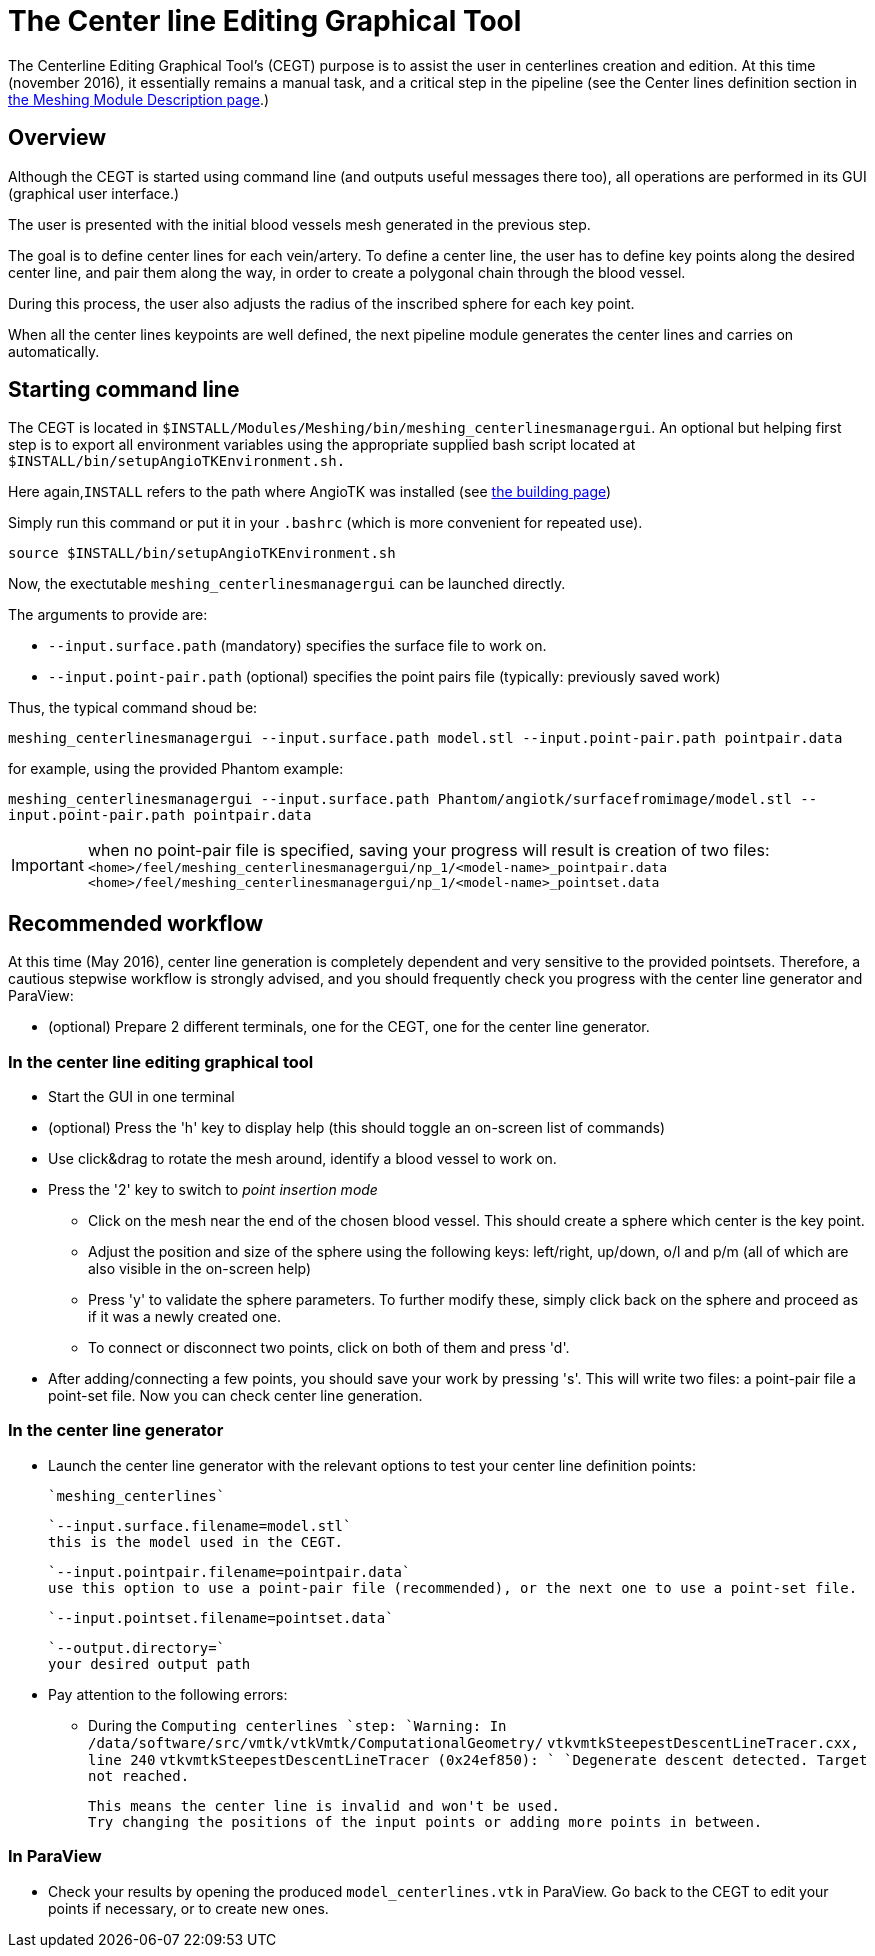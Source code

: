 = The Center line Editing Graphical Tool

The Centerline Editing Graphical Tool's (CEGT) purpose is to assist the user in centerlines creation and edition.
At this time (november 2016), it essentially remains a manual task, and a critical step in the pipeline (see the Center lines definition section in link:Meshing_Module_Description.adoc[the Meshing Module Description page].)

== Overview

Although the CEGT is started using command line (and outputs useful messages there too), all operations are performed in its GUI (graphical user interface.)

The user is presented with the initial blood vessels mesh generated in the previous step.

The goal is to define center lines for each vein/artery.
To define a center line, the user has to define key points along the desired center line, and pair them along the way, in order to create a polygonal chain through the blood vessel.

During this process, the user also adjusts the radius of the inscribed sphere for each key point.

When all the center lines keypoints are well defined, the next pipeline module generates the center lines and carries on automatically.

== Starting command line

The CEGT is located in `$INSTALL/Modules/Meshing/bin/meshing_centerlinesmanagergui`.
An optional but helping first step is to export all environment variables using the appropriate supplied bash script located at `$INSTALL/bin/setupAngioTKEnvironment.sh.`

Here again,`INSTALL` refers to the path where AngioTK was installed (see link:Building.adoc[the building page])

Simply run this command or put it in your `.bashrc` (which is more convenient for repeated use).

`source $INSTALL/bin/setupAngioTKEnvironment.sh`

Now, the exectutable `meshing_centerlinesmanagergui` can be launched directly.

The arguments to provide are:

- `--input.surface.path` (mandatory) specifies the surface file to work on.
- `--input.point-pair.path` (optional) specifies the point pairs file (typically: previously saved work)

Thus, the typical command shoud be:

`meshing_centerlinesmanagergui --input.surface.path model.stl --input.point-pair.path pointpair.data`

for example, using the provided Phantom example:

`meshing_centerlinesmanagergui --input.surface.path Phantom/angiotk/surfacefromimage/model.stl --input.point-pair.path pointpair.data`

IMPORTANT: when no point-pair file is specified, saving your progress will result is creation of two files: `<home>/feel/meshing_centerlinesmanagergui/np_1/<model-name>_pointpair.data`
`<home>/feel/meshing_centerlinesmanagergui/np_1/<model-name>_pointset.data`

== Recommended workflow

At this time (May 2016), center line generation is completely dependent and very sensitive to the provided pointsets.
Therefore, a cautious stepwise workflow is strongly advised, and you should frequently check you progress with the center line generator and ParaView:

- (optional) Prepare 2 different terminals, one for the CEGT, one for the center line generator.

=== In the center line editing graphical tool
- Start the GUI in one terminal
- (optional) Press the 'h' key to display help (this should toggle an on-screen list of commands)
- Use click&drag to rotate the mesh around, identify a blood vessel to work on.
- Press the '2' key to switch to _point insertion mode_
    * Click on the mesh near the end of the chosen blood vessel. This should create a sphere which center is the key point.
    * Adjust the position and size of the sphere using the following keys: left/right, up/down, o/l and p/m (all of which are also visible in the on-screen help)
    * Press 'y' to validate the sphere parameters. To further modify these, simply click back on the sphere and proceed as if it was a newly created one.
    * To connect or disconnect two points, click on both of them and press 'd'.
- After adding/connecting a few points, you should save your work by pressing 's'. This will write two files: a point-pair file a point-set file. Now you can check center line generation.

=== In the center line generator

- Launch the center line generator with the relevant options to test your center line definition points:

    `meshing_centerlines`

    `--input.surface.filename=model.stl`
    this is the model used in the CEGT.


    `--input.pointpair.filename=pointpair.data`
    use this option to use a point-pair file (recommended), or the next one to use a point-set file.

    `--input.pointset.filename=pointset.data`

    `--output.directory=`
    your desired output path

- Pay attention to the following errors:
    * During the `Computing centerlines `step:
        `Warning: In /data/software/src/vmtk/vtkVmtk/ComputationalGeometry/`
        `vtkvmtkSteepestDescentLineTracer.cxx, line 240`
        `vtkvmtkSteepestDescentLineTracer (0x24ef850): `
        `Degenerate descent detected. Target not reached.`

        This means the center line is invalid and won't be used.
        Try changing the positions of the input points or adding more points in between.


=== In ParaView

- Check your results by opening the produced `model_centerlines.vtk` in ParaView. Go back to the CEGT to edit your points if necessary, or to create new ones.
